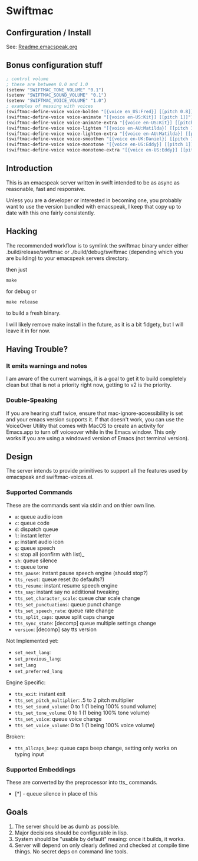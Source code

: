 #+STARTUP: overview

* Swiftmac
** Confirguration / Install

See: [[file:Readme.emacspeak.org][Readme.emacspeak.org]]

** Bonus configuration stuff

#+BEGIN_SRC emacs-lisp 
  ; control volume
  ; these are between 0.0 and 1.0
  (setenv "SWIFTMAC_TONE_VOLUME" "0.1") 
  (setenv "SWIFTMAC_SOUND_VOLUME" "0.1") 
  (setenv "SWIFTMAC_VOICE_VOLUME" "1.0") 
  ; examples of messing with voices
  (swiftmac-define-voice voice-bolden "[{voice en_US:Fred}] [[pitch 0.8]]")
  (swiftmac-define-voice voice-animate "[{voice en-US:Kit}] [[pitch 1]]")
  (swiftmac-define-voice voice-animate-extra "[{voice en-US:Kit}] [[pitch 1.5 ]]")
  (swiftmac-define-voice voice-lighten "[{voice en-AU:Matilda}] [[pitch 1]]")
  (swiftmac-define-voice voice-lighten-extra "[{voice en-AU:Matilda}] [[pitch 1.1]]")
  (swiftmac-define-voice voice-smoothen "[{voice en-UK:Daniel}] [[pitch 1]]")
  (swiftmac-define-voice voice-monotone "[{voice en-US:Eddy}] [[pitch 1]]")
  (swiftmac-define-voice voice-monotone-extra "[{voice en-US:Eddy}] [[pitch 1.5]]")
#+END_SRC

** Introduction 

This is an emacspeak server written in swift intended to be as async as 
reasonable, fast and responsive.

Unless you are a developer or interested in becoming one, you probably 
want to use the version bundled with emacspeak, I keep that copy up to 
date with this one fairly consistently. 

** Hacking

The recommended workflow is to symlink the swiftmac binary under either
.build/release/swiftmac or ./build/debug/swiftmac (depending which you are building) to your emacspeak servers directory. 

then just
#+begin_src shell
make
#+end_src

for debug or

#+begin_src shell
make release
#+end_src

to build a fresh binary.

I will likely remove make install in the future, as it is a bit fidgety, but I 
will leave it in for now. 

** Having Trouble?

*** It emits warnings and notes

I am aware of the current warnings, it is a goal to get it to build completely 
clean but tthat is not a priority right now, getting to v2 is the priority.

*** Double-Speaking

If you are hearing stuff twice, ensure that mac-ignore-accessibility is set 
and your emacs version supports it. If that doesn't work, you can use the 
VoiceOver Utility that comes with MacOS to create an activity for Emacs.app 
to turn off voiceover while in the Emacs window.  This only works if you are
using a windowed version of Emacs (not terminal version). 

** Design

The server intends to provide primitives to support all the features used by
emacspeak and swiftmac-voices.el.


*** Supported Commands

These are the commands sent via stdin and on thier own line.

- =a=: queue audio icon
- =c=: queue code
- =d=: dispatch queue
- =l=: instant letter
- =p=: instant audio icon
- =q=: queue speech
- =s=: stop all (confirm with list)_
- =sh=: queue silence
- =t=: queue tone
- =tts_pause=: instant pause speech engine (should stop?)
- =tts_reset=: queue reset (to defaults?)
- =tts_resume=: instant resume speech engine
- =tts_say=: instant say no additional tweaking
- =tts_set_character_scale=: queue char scale change
- =tts_set_punctuations=: queue punct change
- =tts_set_speech_rate=: queue rate change
- =tts_split_caps=: queue split caps change
- =tts_sync_state=: [decomp] queue multiple settings change
- =version=: [decomp] say tts version

Not Implemented yet:
- =set_next_lang=:
- =set_previous_lang=:
- =set_lang=
- =set_preferred_lang=


Engine Specific:
- =tts_exit=: instant exit
- =tts_set_pitch_multiplier=: .5 to 2 pitch multiplier
- =tts_set_sound_volume=: 0 to 1 (1 being 100% sound volume)
- =tts_set_tone_volume=: 0 to 1 (1 being 100% tone volume)
- =tts_set_voice=: queue voice change
- =tts_set_voice_volume=: 0 to 1 (1 being 100% voice volume)

Broken:
- =tts_allcaps_beep=: queue caps beep change, setting only works on typing
  input


*** Supported Embeddings

These are converted by the preprocessor into tts_ commands.

- [*] - queue silence in place of this

** Goals

1. The server should be as dumb as possible.
2. Major decisions should be configurable in lisp.
3. System should be "usable by default" meaing:
   once it builds, it works.
4. Server will depend on only clearly defined and 
   checked at compile time things. No secret deps
   on command line tools.
